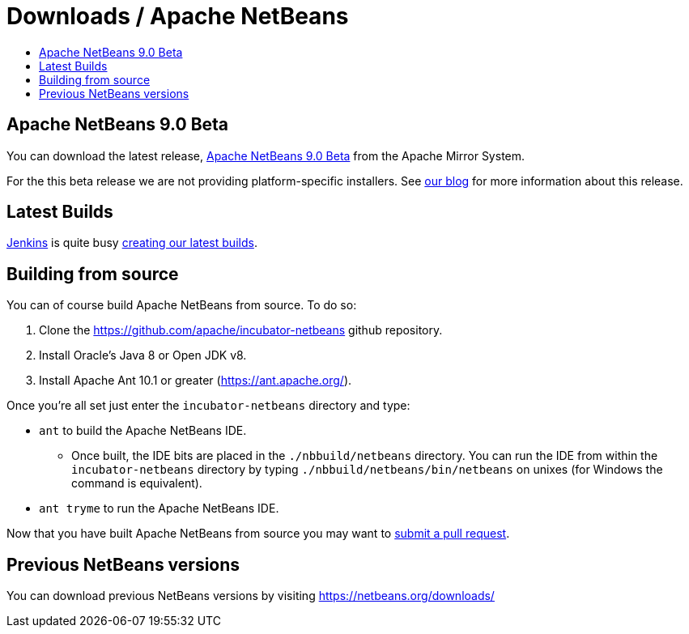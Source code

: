 = Downloads / Apache NetBeans
:jbake-type: page
:jbake-tags: community
:jbake-status: published
:keywords: Apache NetBeans download
:description: Apache NetBeans Download page
:toc: left
:toc-title:

== Apache NetBeans 9.0 Beta

You can download the latest release, link:https://www.apache.org/dyn/closer.cgi/incubator/netbeans/incubating-netbeans-java/incubating-9.0-beta/[Apache NetBeans 9.0 Beta] from the Apache Mirror System.

For the this beta release we are not providing platform-specific installers. See link:https://blogs.apache.org/netbeans/date/20180216[our blog] for more information about this release.

[[latest]]
== Latest Builds

link:https://jenkins.io/index.html[Jenkins] is quite busy link:https://builds.apache.org/view/Incubator%20Projects/job/incubator-netbeans-release/lastSuccessfulBuild/artifact/[creating our latest builds].

[[source]]
== Building from source

You can of course build Apache NetBeans from source. To do so:

. Clone the https://github.com/apache/incubator-netbeans github repository.
. Install Oracle's Java 8 or Open JDK v8.
. Install Apache Ant 10.1 or greater (https://ant.apache.org/).

Once you're all set just enter the `incubator-netbeans` directory and type:

- `ant` to build the Apache NetBeans IDE.
  ** Once built, the IDE bits are placed in the `./nbbuild/netbeans` directory. You can run the IDE from within the `incubator-netbeans` directory by typing `./nbbuild/netbeans/bin/netbeans` on unixes (for Windows the command is equivalent).
- `ant tryme` to run the Apache NetBeans IDE.

Now that you have built Apache NetBeans from source you may want to link:/participate/submit-pr.html[submit a pull request].

[[previous]]
== Previous NetBeans versions

You can download previous NetBeans versions by visiting https://netbeans.org/downloads/

